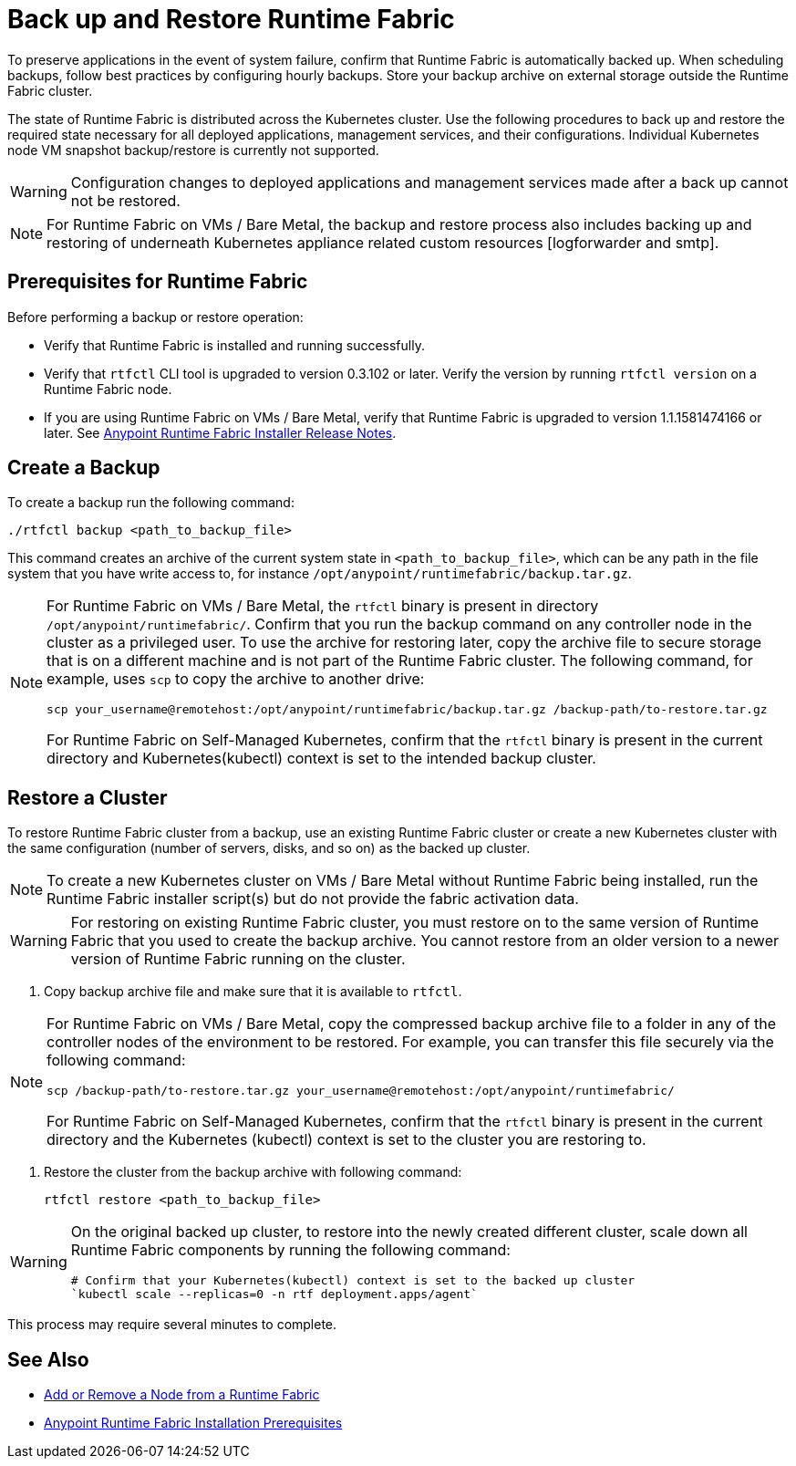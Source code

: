 = Back up and Restore Runtime Fabric

To preserve applications in the event of system failure, confirm that Runtime Fabric is automatically backed up. When scheduling backups, follow best practices by configuring hourly backups. Store your backup archive on external storage outside the Runtime Fabric cluster.

The state of Runtime Fabric is distributed across the Kubernetes cluster. Use the following procedures to back up and restore the required state necessary for all deployed applications, management services, and their configurations. Individual Kubernetes node VM snapshot backup/restore is currently not supported. 

[WARNING]
====
Configuration changes to deployed applications and management services made after a back up cannot not be restored.  
====

[NOTE]
====
For Runtime Fabric on VMs / Bare Metal, the backup and restore process also includes backing up and restoring of underneath Kubernetes appliance related custom resources [logforwarder and smtp].  
====


== Prerequisites for Runtime Fabric

Before performing a backup or restore operation:

* Verify that Runtime Fabric is installed and running successfully.
* Verify that `rtfctl` CLI tool is upgraded to version 0.3.102 or later. Verify the version by running `rtfctl version` on a Runtime Fabric node.
* If you are using Runtime Fabric on VMs / Bare Metal, verify that Runtime Fabric is upgraded to version 1.1.1581474166 or later. See xref:release-notes::runtime-fabric/runtime-fabric-installer-release-notes.adoc[Anypoint Runtime Fabric Installer Release Notes].

== Create a Backup

To create a backup run the following command:

----
./rtfctl backup <path_to_backup_file>
----

This command creates an archive of the current system state in `<path_to_backup_file>`, which can be any path in the file system that you have write access to, for instance `/opt/anypoint/runtimefabric/backup.tar.gz`. 

[NOTE]
====
For Runtime Fabric on VMs / Bare Metal, the `rtfctl` binary is present in directory `/opt/anypoint/runtimefabric/`. Confirm that you run the backup command on any controller node in the cluster as a privileged user. To use the archive for restoring later, copy the archive file to secure storage that is on a different machine and is not part of the Runtime Fabric cluster. The following command, for example, uses `scp` to copy the archive to another drive: 

----
scp your_username@remotehost:/opt/anypoint/runtimefabric/backup.tar.gz /backup-path/to-restore.tar.gz
----

For Runtime Fabric on Self-Managed Kubernetes, confirm that the `rtfctl` binary is present in the current directory and Kubernetes(kubectl) context is set to the intended backup cluster.
====

== Restore a Cluster

To restore Runtime Fabric cluster from a backup, use an existing Runtime Fabric cluster or create a new Kubernetes cluster with the same configuration (number of servers, disks, and so on) as the backed up cluster.  

[NOTE]
====
To create a new Kubernetes cluster on VMs / Bare Metal without Runtime Fabric being installed, run the Runtime Fabric installer script(s) but do not provide the fabric activation data.
====

[WARNING]
====
For restoring on existing Runtime Fabric cluster, you must restore on to the same version of Runtime Fabric that you used to create the backup archive. You cannot restore from an older version to a newer version of Runtime Fabric running on the cluster.
====

 1. Copy backup archive file and make sure that it is available to `rtfctl`.

[NOTE]
====
For Runtime Fabric on VMs / Bare Metal, copy the compressed backup archive file to a folder in any of the controller nodes of the environment to be restored. For example, you can transfer this file securely via the following command: 

----
scp /backup-path/to-restore.tar.gz your_username@remotehost:/opt/anypoint/runtimefabric/
----

For Runtime Fabric on Self-Managed Kubernetes, confirm that the `rtfctl` binary is present in the current directory and the Kubernetes (kubectl) context is set to the cluster you are restoring to.

====

 2. Restore the cluster from the backup archive with following command:
+
----
rtfctl restore <path_to_backup_file>
----

[WARNING]
====
On the original backed up cluster, to restore into the newly created different cluster, scale down all Runtime Fabric components by running the following command: 
----
# Confirm that your Kubernetes(kubectl) context is set to the backed up cluster
`kubectl scale --replicas=0 -n rtf deployment.apps/agent`
----
====

This process may require several minutes to complete.

== See Also

* xref:manage-nodes.adoc[Add or Remove a Node from a Runtime Fabric]
* xref:install-prereqs.adoc[Anypoint Runtime Fabric Installation Prerequisites]
